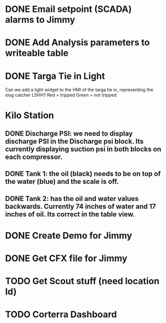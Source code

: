 * DONE Email setpoint (SCADA) alarms to Jimmy
  DEADLINE: <2018-05-25 Fri>
* DONE Add Analysis parameters to writeable table
  DEADLINE: <2018-05-18 Fri>
* DONE Targa Tie in Light
  DEADLINE: <2018-05-26 Sat>
Can we add a light widget to the HMI of the targa tie in, representing the slug catcher LSHH?  Red = tripped  Green = not tripped
* Kilo Station
** DONE Discharge PSI:  we need to display discharge PSI in the Discharge psi block.  Its currently displaying suction psi in both blocks on each compressor.
   DEADLINE: <2018-05-26 Sat>

 

** DONE Tank 1:  the oil (black) needs to be on top of the water (blue)  and the scale is off.
   DEADLINE: <2018-05-26 Sat>

 

** DONE Tank 2:  has the oil and water values backwards.   Currently 74 inches of water and 17 inches of oil.  Its correct in the table view.
   DEADLINE: <2018-05-26 Sat>

 


* DONE Create Demo for Jimmy
  DEADLINE: <2018-05-24 Thu>

* DONE Get CFX file for Jimmy 
  DEADLINE: <2018-06-05 Tue>

* TODO Get Scout stuff (need location Id)
  DEADLINE: <2018-06-08 Fri>


* TODO Corterra Dashboard
  DEADLINE: <2018-06-12 Tue>
